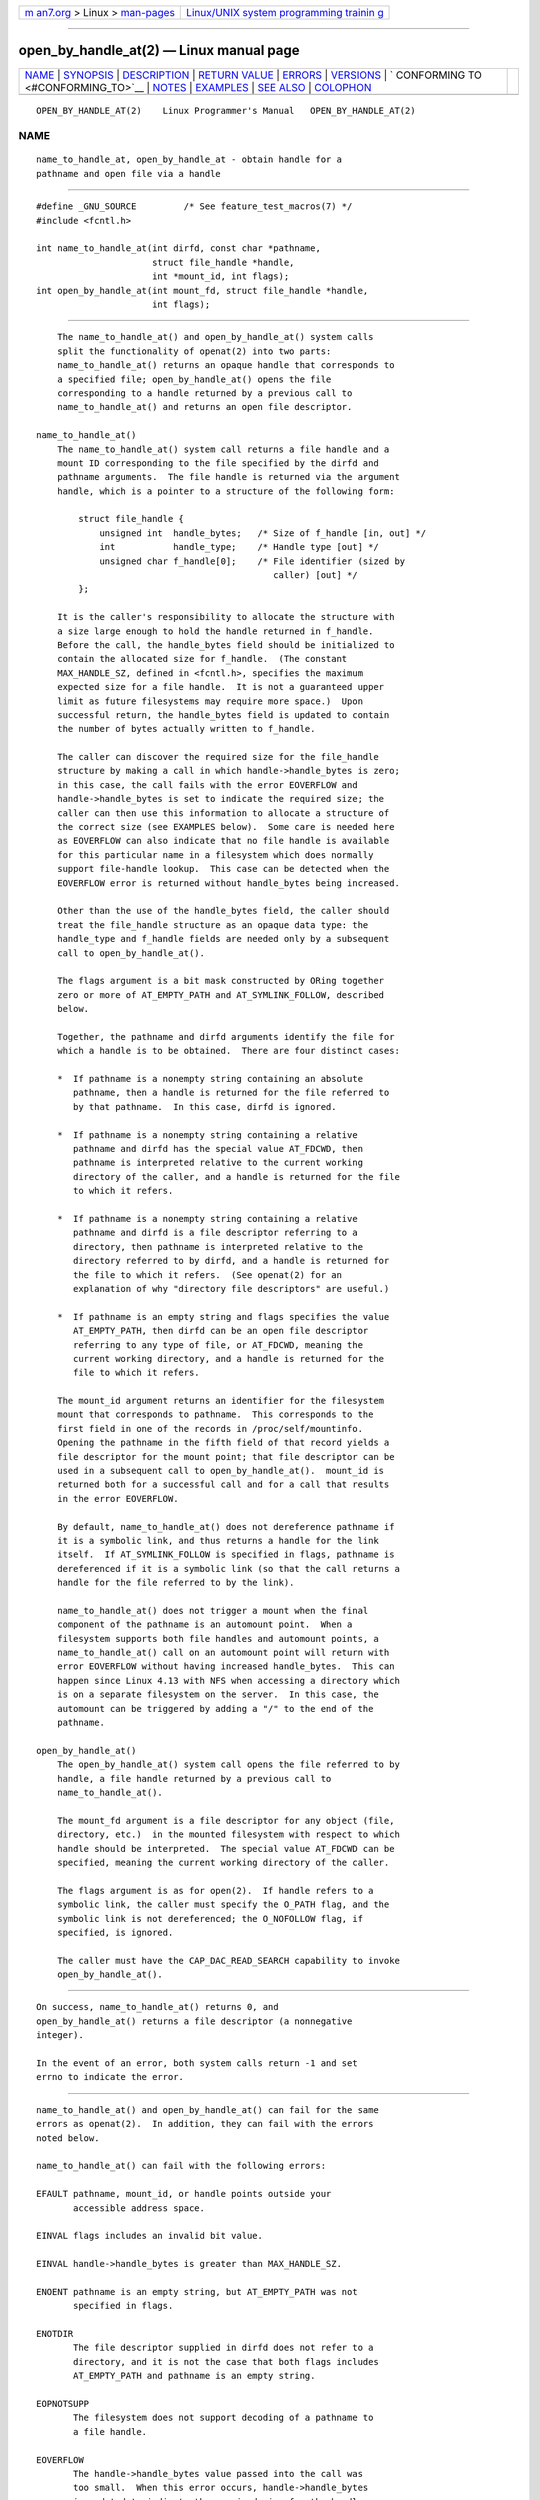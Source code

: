 .. container:: page-top

.. container:: nav-bar

   +----------------------------------+----------------------------------+
   | `m                               | `Linux/UNIX system programming   |
   | an7.org <../../../index.html>`__ | trainin                          |
   | > Linux >                        | g <http://man7.org/training/>`__ |
   | `man-pages <../index.html>`__    |                                  |
   +----------------------------------+----------------------------------+

--------------

open_by_handle_at(2) — Linux manual page
========================================

+-----------------------------------+-----------------------------------+
| `NAME <#NAME>`__ \|               |                                   |
| `SYNOPSIS <#SYNOPSIS>`__ \|       |                                   |
| `DESCRIPTION <#DESCRIPTION>`__ \| |                                   |
| `RETURN VALUE <#RETURN_VALUE>`__  |                                   |
| \| `ERRORS <#ERRORS>`__ \|        |                                   |
| `VERSIONS <#VERSIONS>`__ \|       |                                   |
| `                                 |                                   |
| CONFORMING TO <#CONFORMING_TO>`__ |                                   |
| \| `NOTES <#NOTES>`__ \|          |                                   |
| `EXAMPLES <#EXAMPLES>`__ \|       |                                   |
| `SEE ALSO <#SEE_ALSO>`__ \|       |                                   |
| `COLOPHON <#COLOPHON>`__          |                                   |
+-----------------------------------+-----------------------------------+
| .. container:: man-search-box     |                                   |
+-----------------------------------+-----------------------------------+

::

   OPEN_BY_HANDLE_AT(2)    Linux Programmer's Manual   OPEN_BY_HANDLE_AT(2)

NAME
-------------------------------------------------

::

          name_to_handle_at, open_by_handle_at - obtain handle for a
          pathname and open file via a handle


---------------------------------------------------------

::

          #define _GNU_SOURCE         /* See feature_test_macros(7) */
          #include <fcntl.h>

          int name_to_handle_at(int dirfd, const char *pathname,
                                struct file_handle *handle,
                                int *mount_id, int flags);
          int open_by_handle_at(int mount_fd, struct file_handle *handle,
                                int flags);


---------------------------------------------------------------

::

          The name_to_handle_at() and open_by_handle_at() system calls
          split the functionality of openat(2) into two parts:
          name_to_handle_at() returns an opaque handle that corresponds to
          a specified file; open_by_handle_at() opens the file
          corresponding to a handle returned by a previous call to
          name_to_handle_at() and returns an open file descriptor.

      name_to_handle_at()
          The name_to_handle_at() system call returns a file handle and a
          mount ID corresponding to the file specified by the dirfd and
          pathname arguments.  The file handle is returned via the argument
          handle, which is a pointer to a structure of the following form:

              struct file_handle {
                  unsigned int  handle_bytes;   /* Size of f_handle [in, out] */
                  int           handle_type;    /* Handle type [out] */
                  unsigned char f_handle[0];    /* File identifier (sized by
                                                   caller) [out] */
              };

          It is the caller's responsibility to allocate the structure with
          a size large enough to hold the handle returned in f_handle.
          Before the call, the handle_bytes field should be initialized to
          contain the allocated size for f_handle.  (The constant
          MAX_HANDLE_SZ, defined in <fcntl.h>, specifies the maximum
          expected size for a file handle.  It is not a guaranteed upper
          limit as future filesystems may require more space.)  Upon
          successful return, the handle_bytes field is updated to contain
          the number of bytes actually written to f_handle.

          The caller can discover the required size for the file_handle
          structure by making a call in which handle->handle_bytes is zero;
          in this case, the call fails with the error EOVERFLOW and
          handle->handle_bytes is set to indicate the required size; the
          caller can then use this information to allocate a structure of
          the correct size (see EXAMPLES below).  Some care is needed here
          as EOVERFLOW can also indicate that no file handle is available
          for this particular name in a filesystem which does normally
          support file-handle lookup.  This case can be detected when the
          EOVERFLOW error is returned without handle_bytes being increased.

          Other than the use of the handle_bytes field, the caller should
          treat the file_handle structure as an opaque data type: the
          handle_type and f_handle fields are needed only by a subsequent
          call to open_by_handle_at().

          The flags argument is a bit mask constructed by ORing together
          zero or more of AT_EMPTY_PATH and AT_SYMLINK_FOLLOW, described
          below.

          Together, the pathname and dirfd arguments identify the file for
          which a handle is to be obtained.  There are four distinct cases:

          *  If pathname is a nonempty string containing an absolute
             pathname, then a handle is returned for the file referred to
             by that pathname.  In this case, dirfd is ignored.

          *  If pathname is a nonempty string containing a relative
             pathname and dirfd has the special value AT_FDCWD, then
             pathname is interpreted relative to the current working
             directory of the caller, and a handle is returned for the file
             to which it refers.

          *  If pathname is a nonempty string containing a relative
             pathname and dirfd is a file descriptor referring to a
             directory, then pathname is interpreted relative to the
             directory referred to by dirfd, and a handle is returned for
             the file to which it refers.  (See openat(2) for an
             explanation of why "directory file descriptors" are useful.)

          *  If pathname is an empty string and flags specifies the value
             AT_EMPTY_PATH, then dirfd can be an open file descriptor
             referring to any type of file, or AT_FDCWD, meaning the
             current working directory, and a handle is returned for the
             file to which it refers.

          The mount_id argument returns an identifier for the filesystem
          mount that corresponds to pathname.  This corresponds to the
          first field in one of the records in /proc/self/mountinfo.
          Opening the pathname in the fifth field of that record yields a
          file descriptor for the mount point; that file descriptor can be
          used in a subsequent call to open_by_handle_at().  mount_id is
          returned both for a successful call and for a call that results
          in the error EOVERFLOW.

          By default, name_to_handle_at() does not dereference pathname if
          it is a symbolic link, and thus returns a handle for the link
          itself.  If AT_SYMLINK_FOLLOW is specified in flags, pathname is
          dereferenced if it is a symbolic link (so that the call returns a
          handle for the file referred to by the link).

          name_to_handle_at() does not trigger a mount when the final
          component of the pathname is an automount point.  When a
          filesystem supports both file handles and automount points, a
          name_to_handle_at() call on an automount point will return with
          error EOVERFLOW without having increased handle_bytes.  This can
          happen since Linux 4.13 with NFS when accessing a directory which
          is on a separate filesystem on the server.  In this case, the
          automount can be triggered by adding a "/" to the end of the
          pathname.

      open_by_handle_at()
          The open_by_handle_at() system call opens the file referred to by
          handle, a file handle returned by a previous call to
          name_to_handle_at().

          The mount_fd argument is a file descriptor for any object (file,
          directory, etc.)  in the mounted filesystem with respect to which
          handle should be interpreted.  The special value AT_FDCWD can be
          specified, meaning the current working directory of the caller.

          The flags argument is as for open(2).  If handle refers to a
          symbolic link, the caller must specify the O_PATH flag, and the
          symbolic link is not dereferenced; the O_NOFOLLOW flag, if
          specified, is ignored.

          The caller must have the CAP_DAC_READ_SEARCH capability to invoke
          open_by_handle_at().


-----------------------------------------------------------------

::

          On success, name_to_handle_at() returns 0, and
          open_by_handle_at() returns a file descriptor (a nonnegative
          integer).

          In the event of an error, both system calls return -1 and set
          errno to indicate the error.


-----------------------------------------------------

::

          name_to_handle_at() and open_by_handle_at() can fail for the same
          errors as openat(2).  In addition, they can fail with the errors
          noted below.

          name_to_handle_at() can fail with the following errors:

          EFAULT pathname, mount_id, or handle points outside your
                 accessible address space.

          EINVAL flags includes an invalid bit value.

          EINVAL handle->handle_bytes is greater than MAX_HANDLE_SZ.

          ENOENT pathname is an empty string, but AT_EMPTY_PATH was not
                 specified in flags.

          ENOTDIR
                 The file descriptor supplied in dirfd does not refer to a
                 directory, and it is not the case that both flags includes
                 AT_EMPTY_PATH and pathname is an empty string.

          EOPNOTSUPP
                 The filesystem does not support decoding of a pathname to
                 a file handle.

          EOVERFLOW
                 The handle->handle_bytes value passed into the call was
                 too small.  When this error occurs, handle->handle_bytes
                 is updated to indicate the required size for the handle.

          open_by_handle_at() can fail with the following errors:

          EBADF  mount_fd is not an open file descriptor.

          EBADF  pathname is relative but dirfd is neither AT_FDCWD nor a
                 valid file descriptor.

          EFAULT handle points outside your accessible address space.

          EINVAL handle->handle_bytes is greater than MAX_HANDLE_SZ or is
                 equal to zero.

          ELOOP  handle refers to a symbolic link, but O_PATH was not
                 specified in flags.

          EPERM  The caller does not have the CAP_DAC_READ_SEARCH
                 capability.

          ESTALE The specified handle is not valid.  This error will occur
                 if, for example, the file has been deleted.


---------------------------------------------------------

::

          These system calls first appeared in Linux 2.6.39.  Library
          support is provided in glibc since version 2.14.


-------------------------------------------------------------------

::

          These system calls are nonstandard Linux extensions.

          FreeBSD has a broadly similar pair of system calls in the form of
          getfh() and openfh().


---------------------------------------------------

::

          A file handle can be generated in one process using
          name_to_handle_at() and later used in a different process that
          calls open_by_handle_at().

          Some filesystem don't support the translation of pathnames to
          file handles, for example, /proc, /sys, and various network
          filesystems.

          A file handle may become invalid ("stale") if a file is deleted,
          or for other filesystem-specific reasons.  Invalid handles are
          notified by an ESTALE error from open_by_handle_at().

          These system calls are designed for use by user-space file
          servers.  For example, a user-space NFS server might generate a
          file handle and pass it to an NFS client.  Later, when the client
          wants to open the file, it could pass the handle back to the
          server.  This sort of functionality allows a user-space file
          server to operate in a stateless fashion with respect to the
          files it serves.

          If pathname refers to a symbolic link and flags does not specify
          AT_SYMLINK_FOLLOW, then name_to_handle_at() returns a handle for
          the link (rather than the file to which it refers).  The process
          receiving the handle can later perform operations on the symbolic
          link by converting the handle to a file descriptor using
          open_by_handle_at() with the O_PATH flag, and then passing the
          file descriptor as the dirfd argument in system calls such as
          readlinkat(2) and fchownat(2).

      Obtaining a persistent filesystem ID
          The mount IDs in /proc/self/mountinfo can be reused as
          filesystems are unmounted and mounted.  Therefore, the mount ID
          returned by name_to_handle_at() (in *mount_id) should not be
          treated as a persistent identifier for the corresponding mounted
          filesystem.  However, an application can use the information in
          the mountinfo record that corresponds to the mount ID to derive a
          persistent identifier.

          For example, one can use the device name in the fifth field of
          the mountinfo record to search for the corresponding device UUID
          via the symbolic links in /dev/disks/by-uuid.  (A more
          comfortable way of obtaining the UUID is to use the libblkid(3)
          library.)  That process can then be reversed, using the UUID to
          look up the device name, and then obtaining the corresponding
          mount point, in order to produce the mount_fd argument used by
          open_by_handle_at().


---------------------------------------------------------

::

          The two programs below demonstrate the use of name_to_handle_at()
          and open_by_handle_at().  The first program
          (t_name_to_handle_at.c) uses name_to_handle_at() to obtain the
          file handle and mount ID for the file specified in its command-
          line argument; the handle and mount ID are written to standard
          output.

          The second program (t_open_by_handle_at.c) reads a mount ID and
          file handle from standard input.  The program then employs
          open_by_handle_at() to open the file using that handle.  If an
          optional command-line argument is supplied, then the mount_fd
          argument for open_by_handle_at() is obtained by opening the
          directory named in that argument.  Otherwise, mount_fd is
          obtained by scanning /proc/self/mountinfo to find a record whose
          mount ID matches the mount ID read from standard input, and the
          mount directory specified in that record is opened.  (These
          programs do not deal with the fact that mount IDs are not
          persistent.)

          The following shell session demonstrates the use of these two
          programs:

              $ echo 'Can you please think about it?' > cecilia.txt
              $ ./t_name_to_handle_at cecilia.txt > fh
              $ ./t_open_by_handle_at < fh
              open_by_handle_at: Operation not permitted
              $ sudo ./t_open_by_handle_at < fh      # Need CAP_SYS_ADMIN
              Read 31 bytes
              $ rm cecilia.txt

          Now we delete and (quickly) re-create the file so that it has the
          same content and (by chance) the same inode.  Nevertheless,
          open_by_handle_at() recognizes that the original file referred to
          by the file handle no longer exists.

              $ stat --printf="%i\n" cecilia.txt     # Display inode number
              4072121
              $ rm cecilia.txt
              $ echo 'Can you please think about it?' > cecilia.txt
              $ stat --printf="%i\n" cecilia.txt     # Check inode number
              4072121
              $ sudo ./t_open_by_handle_at < fh
              open_by_handle_at: Stale NFS file handle

      Program source: t_name_to_handle_at.c

          #define _GNU_SOURCE
          #include <sys/types.h>
          #include <sys/stat.h>
          #include <fcntl.h>
          #include <stdio.h>
          #include <stdlib.h>
          #include <unistd.h>
          #include <errno.h>
          #include <string.h>

          #define errExit(msg)    do { perror(msg); exit(EXIT_FAILURE); \
                                  } while (0)

          int
          main(int argc, char *argv[])
          {
              struct file_handle *fhp;
              int mount_id, fhsize, flags, dirfd;
              char *pathname;

              if (argc != 2) {
                  fprintf(stderr, "Usage: %s pathname\n", argv[0]);
                  exit(EXIT_FAILURE);
              }

              pathname = argv[1];

              /* Allocate file_handle structure. */

              fhsize = sizeof(*fhp);
              fhp = malloc(fhsize);
              if (fhp == NULL)
                  errExit("malloc");

              /* Make an initial call to name_to_handle_at() to discover
                 the size required for file handle. */

              dirfd = AT_FDCWD;           /* For name_to_handle_at() calls */
              flags = 0;                  /* For name_to_handle_at() calls */
              fhp->handle_bytes = 0;
              if (name_to_handle_at(dirfd, pathname, fhp,
                          &mount_id, flags) != -1 || errno != EOVERFLOW) {
                  fprintf(stderr, "Unexpected result from name_to_handle_at()\n");
                  exit(EXIT_FAILURE);
              }

              /* Reallocate file_handle structure with correct size. */

              fhsize = sizeof(*fhp) + fhp->handle_bytes;
              fhp = realloc(fhp, fhsize);         /* Copies fhp->handle_bytes */
              if (fhp == NULL)
                  errExit("realloc");

              /* Get file handle from pathname supplied on command line. */

              if (name_to_handle_at(dirfd, pathname, fhp, &mount_id, flags) == -1)
                  errExit("name_to_handle_at");

              /* Write mount ID, file handle size, and file handle to stdout,
                 for later reuse by t_open_by_handle_at.c. */

              printf("%d\n", mount_id);
              printf("%u %d   ", fhp->handle_bytes, fhp->handle_type);
              for (int j = 0; j < fhp->handle_bytes; j++)
                  printf(" %02x", fhp->f_handle[j]);
              printf("\n");

              exit(EXIT_SUCCESS);
          }

      Program source: t_open_by_handle_at.c

          #define _GNU_SOURCE
          #include <sys/types.h>
          #include <sys/stat.h>
          #include <fcntl.h>
          #include <limits.h>
          #include <stdio.h>
          #include <stdlib.h>
          #include <unistd.h>
          #include <string.h>

          #define errExit(msg)    do { perror(msg); exit(EXIT_FAILURE); \
                                  } while (0)

          /* Scan /proc/self/mountinfo to find the line whose mount ID matches
             'mount_id'. (An easier way to do this is to install and use the
             'libmount' library provided by the 'util-linux' project.)
             Open the corresponding mount path and return the resulting file
             descriptor. */

          static int
          open_mount_path_by_id(int mount_id)
          {
              char *linep;
              size_t lsize;
              char mount_path[PATH_MAX];
              int mi_mount_id, found;
              ssize_t nread;
              FILE *fp;

              fp = fopen("/proc/self/mountinfo", "r");
              if (fp == NULL)
                  errExit("fopen");

              found = 0;
              linep = NULL;
              while (!found) {
                  nread = getline(&linep, &lsize, fp);
                  if (nread == -1)
                      break;

                  nread = sscanf(linep, "%d %*d %*s %*s %s",
                                 &mi_mount_id, mount_path);
                  if (nread != 2) {
                      fprintf(stderr, "Bad sscanf()\n");
                      exit(EXIT_FAILURE);
                  }

                  if (mi_mount_id == mount_id)
                      found = 1;
              }
              free(linep);

              fclose(fp);

              if (!found) {
                  fprintf(stderr, "Could not find mount point\n");
                  exit(EXIT_FAILURE);
              }

              return open(mount_path, O_RDONLY);
          }

          int
          main(int argc, char *argv[])
          {
              struct file_handle *fhp;
              int mount_id, fd, mount_fd, handle_bytes;
              ssize_t nread;
              char buf[1000];
          #define LINE_SIZE 100
              char line1[LINE_SIZE], line2[LINE_SIZE];
              char *nextp;

              if ((argc > 1 && strcmp(argv[1], "--help") == 0) || argc > 2) {
                  fprintf(stderr, "Usage: %s [mount-path]\n", argv[0]);
                  exit(EXIT_FAILURE);
              }

              /* Standard input contains mount ID and file handle information:

                   Line 1: <mount_id>
                   Line 2: <handle_bytes> <handle_type>   <bytes of handle in hex>
              */

              if ((fgets(line1, sizeof(line1), stdin) == NULL) ||
                     (fgets(line2, sizeof(line2), stdin) == NULL)) {
                  fprintf(stderr, "Missing mount_id / file handle\n");
                  exit(EXIT_FAILURE);
              }

              mount_id = atoi(line1);

              handle_bytes = strtoul(line2, &nextp, 0);

              /* Given handle_bytes, we can now allocate file_handle structure. */

              fhp = malloc(sizeof(*fhp) + handle_bytes);
              if (fhp == NULL)
                  errExit("malloc");

              fhp->handle_bytes = handle_bytes;

              fhp->handle_type = strtoul(nextp, &nextp, 0);

              for (int j = 0; j < fhp->handle_bytes; j++)
                  fhp->f_handle[j] = strtoul(nextp, &nextp, 16);

              /* Obtain file descriptor for mount point, either by opening
                 the pathname specified on the command line, or by scanning
                 /proc/self/mounts to find a mount that matches the 'mount_id'
                 that we received from stdin. */

              if (argc > 1)
                  mount_fd = open(argv[1], O_RDONLY);
              else
                  mount_fd = open_mount_path_by_id(mount_id);

              if (mount_fd == -1)
                  errExit("opening mount fd");

              /* Open file using handle and mount point. */

              fd = open_by_handle_at(mount_fd, fhp, O_RDONLY);
              if (fd == -1)
                  errExit("open_by_handle_at");

              /* Try reading a few bytes from the file. */

              nread = read(fd, buf, sizeof(buf));
              if (nread == -1)
                  errExit("read");

              printf("Read %zd bytes\n", nread);

              exit(EXIT_SUCCESS);
          }


---------------------------------------------------------

::

          open(2), libblkid(3), blkid(8), findfs(8), mount(8)

          The libblkid and libmount documentation in the latest util-linux
          release at ⟨https://www.kernel.org/pub/linux/utils/util-linux/⟩

COLOPHON
---------------------------------------------------------

::

          This page is part of release 5.13 of the Linux man-pages project.
          A description of the project, information about reporting bugs,
          and the latest version of this page, can be found at
          https://www.kernel.org/doc/man-pages/.

   Linux                          2021-08-27           OPEN_BY_HANDLE_AT(2)

--------------

Pages that refer to this page:
`fanotify_init(2) <../man2/fanotify_init.2.html>`__, 
`open(2) <../man2/open.2.html>`__, 
`perf_event_open(2) <../man2/perf_event_open.2.html>`__, 
`statx(2) <../man2/statx.2.html>`__, 
`syscalls(2) <../man2/syscalls.2.html>`__, 
`capabilities(7) <../man7/capabilities.7.html>`__, 
`fanotify(7) <../man7/fanotify.7.html>`__, 
`symlink(7) <../man7/symlink.7.html>`__

--------------

`Copyright and license for this manual
page <../man2/open_by_handle_at.2.license.html>`__

--------------

.. container:: footer

   +-----------------------+-----------------------+-----------------------+
   | HTML rendering        |                       | |Cover of TLPI|       |
   | created 2021-08-27 by |                       |                       |
   | `Michael              |                       |                       |
   | Ker                   |                       |                       |
   | risk <https://man7.or |                       |                       |
   | g/mtk/index.html>`__, |                       |                       |
   | author of `The Linux  |                       |                       |
   | Programming           |                       |                       |
   | Interface <https:     |                       |                       |
   | //man7.org/tlpi/>`__, |                       |                       |
   | maintainer of the     |                       |                       |
   | `Linux man-pages      |                       |                       |
   | project <             |                       |                       |
   | https://www.kernel.or |                       |                       |
   | g/doc/man-pages/>`__. |                       |                       |
   |                       |                       |                       |
   | For details of        |                       |                       |
   | in-depth **Linux/UNIX |                       |                       |
   | system programming    |                       |                       |
   | training courses**    |                       |                       |
   | that I teach, look    |                       |                       |
   | `here <https://ma     |                       |                       |
   | n7.org/training/>`__. |                       |                       |
   |                       |                       |                       |
   | Hosting by `jambit    |                       |                       |
   | GmbH                  |                       |                       |
   | <https://www.jambit.c |                       |                       |
   | om/index_en.html>`__. |                       |                       |
   +-----------------------+-----------------------+-----------------------+

--------------

.. container:: statcounter

   |Web Analytics Made Easy - StatCounter|

.. |Cover of TLPI| image:: https://man7.org/tlpi/cover/TLPI-front-cover-vsmall.png
   :target: https://man7.org/tlpi/
.. |Web Analytics Made Easy - StatCounter| image:: https://c.statcounter.com/7422636/0/9b6714ff/1/
   :class: statcounter
   :target: https://statcounter.com/
